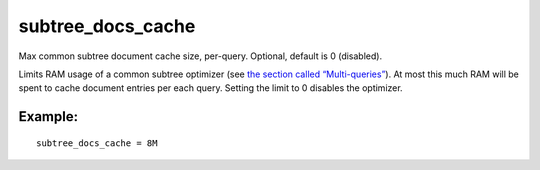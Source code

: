 subtree\_docs\_cache
~~~~~~~~~~~~~~~~~~~~

Max common subtree document cache size, per-query. Optional, default is
0 (disabled).

Limits RAM usage of a common subtree optimizer (see `the section called
“Multi-queries” <../../multi-queries.rst>`__). At most this much RAM will
be spent to cache document entries per each query. Setting the limit to
0 disables the optimizer.

Example:
^^^^^^^^

::


    subtree_docs_cache = 8M

